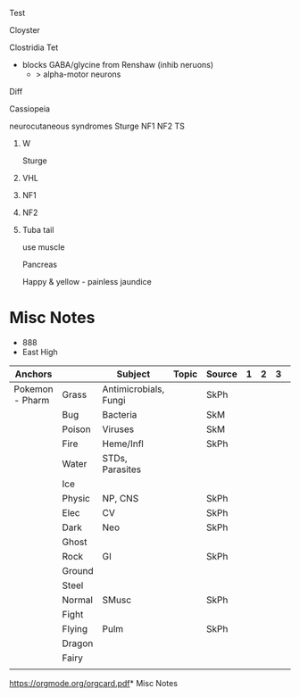 Test
**** Cloyster
Clostridia
Tet
+ blocks GABA/glycine from Renshaw (inhib neruons)
  + > alpha-motor neurons
Diff

**** Cassiopeia
neurocutaneous syndromes
Sturge
NF1
NF2
TS
***** W
Sturge
# from face, she fangs
 [[E:\Programs\ShareX-portable\000 Sharex\2020-02\20_02_14o.png]]
***** VHL
[[E:\Programs\ShareX-portable\000 Sharex\2020-02\20_02_14q.png]]
***** NF1
[[E:\Programs\ShareX-portable\000 Sharex\2020-02\20_02_14r.png]]
[[E:\Programs\ShareX-portable\000 Sharex\2020-02\20_02_14s.jpg]]
***** NF2
[[E:\Programs\ShareX-portable\000 Sharex\2020-02\20_02_14t.png]]
[[E:\Programs\ShareX-portable\000 Sharex\2020-02\20_02_14u.png]]
[[E:\Programs\ShareX-portable\000 Sharex\2020-02\20_02_14v.png]]

[[E:\Programs\ShareX-portable\000 Sharex\2020-02\20_02_14w.png]]
***** Tuba tail
:TuberousSclerosis:
use muscle
[[E:\Programs\ShareX-portable\000 Sharex\2020-02\20_02_14p.png]]

* 2020
** 2020-02 February
*** Anchors

**** Hippopotas
1. Hippurate test; Gastly, Combee (camp), delibird, gardevoir
2. Hep B
# alters DNA; -> HCC
**** Hippowdon
3. Hep C
***** vs Impidimp, ribs
nucleoside analog; inhib IMP dehydrogenase, which makes Grimmsnarl (GMP)
**** Grima (FEH)
Icosahedral RNA Viruses
***** Sexy M
 Naked Ico
 Calici
 Astro
 Hepe
 Rhydon - Picorno (HAV)
***** Robin F
 Enveloped Ico
Kingdoms - Toga + Ruby Arbols, Crown-orona, one cane to rule them all
Flavi-Flaedes
 Corona
 Toga
  SETT - Vit A (RETinol) improves resp+GI+ocular protection
  [[E:\Programs\ShareX-portable\000 Sharex\2020-02-Wednesday\19_24_46.jpg]]
 Retro
 Flavi - HCV Hippowdon, Aedes (Yellow, Dengue), Nile
**** Aphelios
 naked DNA viruses; pa pa PA shooting
 Parvo
 Papilloma
 Polyoma - JC, BK, Merkel
 Adeno
**** Bruce Willis
Circle of Willis
***** 
[[E:\Programs\ShareX-portable\000 Sharex\2020-02-Thursday\20_08_47.jpg]]
**** Bulbasaur
B-lactams
Wooden staff : Sudo, staph
***** two penis vines - PCN, DICKloxacillin(naf)
**** Castform
*Breast* Dirty
***** 
[[E:\Programs\ShareX-portable\000 Sharex\2020-02-Thursday\20_04_26.jpg]]
**** Chikorita, chicken
  (vines = vanc, chicken = dapto)
  Vancomycin
  Daptomycin
**** Chris Christie
Cancer + Drugs
*Chemo Drugs*
[[E:\Programs\ShareX-portable\000 Sharex\2020-02-Thursday\20_07_50.jpg]] 

***** Bicycle
By Cycle sorted
M - phase drugs + ADRs
3 classes
***** 
  cristine - prevent poly
   idiot - neuro
  -taxel - prevent breakdown
   near restroom - nephro
  booo-lin - binds microtubule ends 
   boo-boo - arth
***** Plate 1
 x-linkers
 [[E:\Programs\ShareX-portable\000 Sharex\2020-02\20_02_18_23_35.jpg]]
 -platin/busulfan - x-link
 cyc
 -mustine
***** 
 [[E:\Programs\ShareX-portable\000 Sharex\2020-02\20_02_18_27_30.jpg]]
***** Plate 2
 Posse = -toposide; topo II
 Abx
 [[E:\Programs\ShareX-portable\000 Sharex\2020-02\20_02_18_30_13.jpg]]

**** Cyndaquil
+ C
+ Quilava
+ Typhlosion
      
Vertebra - herniation
    [[E:\Programs\ShareX-portable\000 Sharex\2020-02-Thursday\20_29_46.jpg]]

**** DiaNA
 enveloped DNA Viruses
Herpes, Hippos, Pox boxes
 Hepabna (HBV) Hippopotas
 Herp
 Pox
**** Dr. SB
Mental Health Dx
[[E:\Programs\ShareX-portable\000 Sharex\2020-02-Thursday\20_31_26.jpg]]
**** Grapploct, Torchic
  (Arms)
  1 & 2 - PEck & HENS
  3 - Green (s. vir & HACEK)
  4

  Proteus, E. Coli, Kleb
  H. inf, Enterbac, Neiss, Serratia

  Cephalosporins

**** Jimmy Neutron
*Brain Tumors* Dirty
[[E:\Programs\ShareX-portable\000 Sharex\2020-02-Thursday\20_01_15.jpg]]

**** Jinx
Hyperlipidemias
[[E:\Programs\ShareX-portable\000 Sharex\2020-02\20_02_15z.png]]

**** Jinx + Heimer
NUKE-leus
Hypothalamic Nuclei
[[E:\Programs\ShareX-portable\000 Sharex\2020-02-Thursday\20_13_20.jpg]]
Aphasia
[[E:\Programs\ShareX-portable\000 Sharex\2020-02-Thursday\20_19_31.jpg]]
[[E:\Programs\ShareX-portable\000 Sharex\2020-02-Thursday\20_19_38.jpg]]

    [[file:c:/Users/Will/Documents/emacs/.emacs::(normal-top-level-add-subdirs-to-load-path))]]
**** Lukas
Cancer - Leukemia
*Leukemia* Dirty
[[E:\Programs\ShareX-portable\000 Sharex\2020-02-Thursday\20_02_10.jpg]]
bone marrow failure, infiltration into reticuloendothelial system > splenomeg

Spear (cytoplasmic projections)
Lukas sexy virgin (dry tap)
Apple - APL; t(15,17); atra
ALL

**** Miltank
Hypercalcemia
[[E:\Programs\ShareX-portable\000 Sharex\2020-02\20_02_Custom_session_from_Feb_10,_12PM_-_AMBOSS_-_Googlem.png]]

**** Minun, Plusle 
[[E:\Programs\ShareX-portable\000 Sharex\2020-02\20_02_Browse_(51_cards_shown;_1_selected).png]]
Neg - 
Pos -
**** Reuniclus
Neuro Localization
Motor Homunculus
[[E:\Programs\ShareX-portable\000 Sharex\2020-02-Thursday\20_54_52.jpg]]
[[E:\Programs\ShareX-portable\000 Sharex\2020-02-Thursday\20_57_21.jpg]]
Brain Gyri
[[E:\Programs\ShareX-portable\000 Sharex\2020-02-Saturday\22_16_48.jpg]]

**** Snover
*Ovarian* Dirty
[[E:\Programs\ShareX-portable\000 Sharex\2020-02-Thursday\20_04_07.jpg]]
**** Spongebob
Cancer - Bone
*Bone* Dirty
[[E:\Programs\ShareX-portable\000 Sharex\2020-02-Thursday\20_03_13.jpg]]
**** Treecko
  Lips - monobactams
  Penis - -penems
  last of 3 grass starters - cilastin, inh renal ehyropeptiase I
  (carba, imi, erta, mero)

**** Tyrogue
Hitmonchan
Hitmonlee
Hitmontop

TNR Disorders
# XG FA HA MT
[[E:\Programs\ShareX-portable\000 Sharex\2020-02\20_02_151l.png]]

Fried
GAA, AR
overactive Frataxin - Fe into cells - mt (CNS/PNS)
HCM > death
[[E:\Programs\ShareX-portable\000 Sharex\2020-02\20_02_123.png]]

Hunt
4, can't aim (aggressive but chorea, psychosis)
[[E:\Programs\ShareX-portable\000 Sharex\2020-02\20_02_(5)_Trinucleotide_Repeats_-_YouTube_-_Google_Chrom2.png]]

MT
GRIP
CTG
[[E:\Programs\ShareX-portable\000 Sharex\2020-02\20_02_125.png]]
Cataracts, testic atrophy, gammaglobulinemia

**** Wilson (Castaway)
Cu stick
AR, 
Liver, psych (gait, arthria), rings

 Tx penicillamine, zinc
 ATP7B mutation

**** Zubat
*Microcytic*
[[E:\Programs\ShareX-portable\000 Sharex\2020-02-Thursday\20_07_00.jpg]]
***** Crobat
*Normo/Macrocytic*
[[E:\Programs\ShareX-portable\000 Sharex\2020-02-Thursday\20_07_17.jpg]]
**** Pac-Man
     SCHEDULED: <2020-02-24 Mon>
     :PROPERTIES:
     :ID:       dc17012f-5ccf-43fd-91ec-f6252ae1c098
     :DRILL_LAST_INTERVAL: 4.14
     :DRILL_REPEATS_SINCE_FAIL: 2
     :DRILL_TOTAL_REPEATS: 1
     :DRILL_FAILURE_COUNT: 0
     :DRILL_AVERAGE_QUALITY: 5.0
     :DRILL_EASE: 2.6
     :DRILL_LAST_QUALITY: 5
     :DRILL_LAST_REVIEWED: [2020-02-20 Thu 10:47]
     :END:
 Pancreas
[[E:\Programs\ShareX-portable\000 Sharex\2020-02-Wednesday\19_55_15.jpg]]
# embryo
Happy & yellow - painless jaundice

* Misc Notes
- 888
- East High
| Anchors         |        | Subject               | Topic | Source | 1 | 2 | 3 |   |
|-----------------+--------+-----------------------+-------+--------+---+---+---+---|
| Pokemon - Pharm | Grass  | Antimicrobials, Fungi |       | SkPh   |   |   |   |   |
|                 | Bug    | Bacteria              |       | SkM    |   |   |   |   |
|                 | Poison | Viruses               |       | SkM    |   |   |   |   |
|                 | Fire   | Heme/Infl             |       | SkPh   |   |   |   |   |
|                 | Water  | STDs, Parasites       |       |        |   |   |   |   |
|                 | Ice    |                       |       |        |   |   |   |   |
|                 | Physic | NP, CNS               |       | SkPh   |   |   |   |   |
|                 | Elec   | CV                    |       | SkPh   |   |   |   |   |
|                 | Dark   | Neo                   |       | SkPh   |   |   |   |   |
|                 | Ghost  |                       |       |        |   |   |   |   |
|                 | Rock   | GI                    |       | SkPh   |   |   |   |   |
|                 | Ground |                       |       |        |   |   |   |   |
|                 | Steel  |                       |       |        |   |   |   |   |
|                 | Normal | SMusc                 |       | SkPh   |   |   |   |   |
|                 | Fight  |                       |       |        |   |   |   |   |
|                 | Flying | Pulm                  |       | SkPh   |   |   |   |   |
|                 | Dragon |                       |       |        |   |   |   |   |
|                 | Fairy  |                       |       |        |   |   |   |   |
|                 |        |                       |       |        |   |   |   |   |
[[https://orgmode.org/orgcard.pdf]]* Misc Notes
